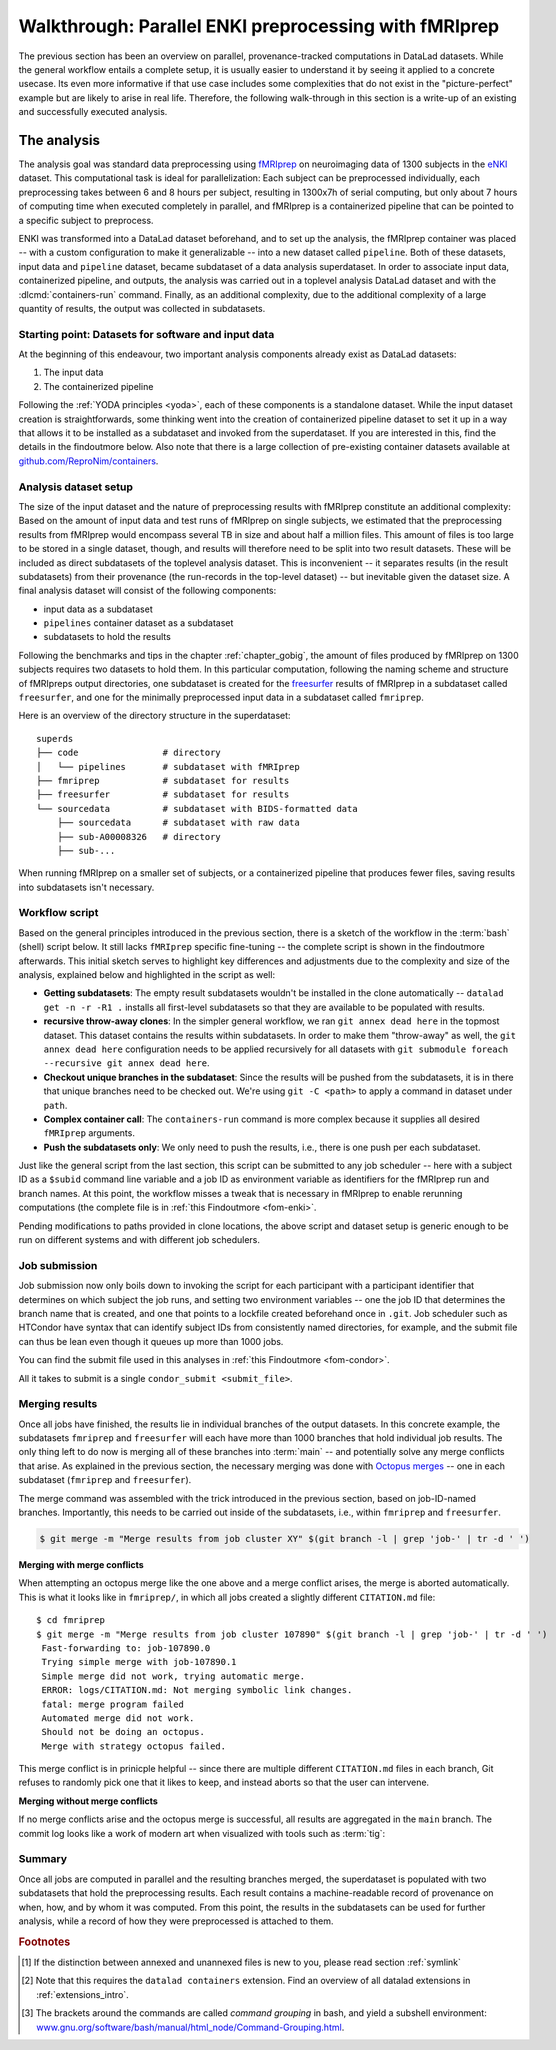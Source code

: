 .. _hcpenki:

Walkthrough: Parallel ENKI preprocessing with fMRIprep
------------------------------------------------------

.. importantnote:: This workflow has an update!

   The workflow below is valid and working, but over many months and a few very large scale projects we have improved it with a more flexible and scalable setup.
   Currently, this work can be found as a comprehensive tutorial and bootstrapping script on GitHub (`github.com/psychoinformatics-de/fairly-big-processing-workflow <https://github.com/psychoinformatics-de/fairly-big-processing-workflow>`_), and a corresponding show case implementation with fMRIprep (`github.com/psychoinformatics-de/fairly-big-processing-workflow-tutorial <https://github.com/psychoinformatics-de/fairly-big-processing-workflow-tutorial>`_).
   Also, there is an accompanying preprint with more high-level descriptions of the workflow at `www.biorxiv.org/content/10.1101/2021.10.12.464122v1 <https://www.biorxiv.org/content/10.1101/2021.10.12.464122v1>`_.
   Its main advantages over the workflow below lie in a distributed (and thus independent) setup of all involved dataset locations; built-in support for two kinds of job schedulers (HTCondor, SLURM); enhanced scalability (tested on 42k datasets of the `UK Biobank dataset <https://www.ukbiobank.ac.uk>`_; and use of :term:`Remote Indexed Archive (RIA) store`\s that provide support for additional security or technical features.
   It is advised to use the updated workflow over the one below.
   In the future, this chapter will be updated with an implementation of the updated workflow.

The previous section has been an overview on parallel, provenance-tracked computations in DataLad datasets.
While the general workflow entails a complete setup, it is usually easier to understand it by seeing it applied to a concrete usecase.
Its even more informative if that use case includes some complexities that do not exist in the "picture-perfect" example but are likely to arise in real life.
Therefore, the following walk-through in this section is a write-up of an existing and successfully executed analysis.

The analysis
^^^^^^^^^^^^

The analysis goal was standard data preprocessing using `fMRIprep <https://fmriprep.readthedocs.io>`_ on neuroimaging data of 1300 subjects in the `eNKI <https://fcon_1000.projects.nitrc.org/indi/enhanced>`_ dataset.
This computational task is ideal for parallelization: Each subject can be preprocessed individually, each preprocessing takes between 6 and 8 hours per subject, resulting in 1300x7h of serial computing, but only about 7 hours of computing time when executed completely in parallel, and
fMRIprep is a containerized pipeline that can be pointed to a specific subject to preprocess.

ENKI was transformed into a DataLad dataset beforehand, and to set up the analysis, the fMRIprep container was placed -- with a custom configuration to make it generalizable -- into a new dataset called ``pipeline``.
Both of these datasets, input data and ``pipeline`` dataset, became subdataset of a data analysis superdataset.
In order to associate input data, containerized pipeline, and outputs, the analysis was carried out in a toplevel analysis DataLad dataset and with the :dlcmd:`containers-run` command.
Finally, as an additional complexity, due to the additional complexity of a large quantity of results, the output was collected in subdatasets.


.. _pipelineenki:

Starting point: Datasets for software and input data
""""""""""""""""""""""""""""""""""""""""""""""""""""

At the beginning of this endeavour, two important analysis components already exist as DataLad datasets:

1. The input data
2. The containerized pipeline

Following the :ref:`YODA principles <yoda>`, each of these components is a standalone dataset.
While the input dataset creation is straightforwards, some thinking went into the creation of containerized pipeline dataset to set it up in a way that allows it to be installed as a subdataset and invoked from the superdataset.
If you are interested in this, find the details in the findoutmore below.
Also note that there is a large collection of pre-existing container datasets available at `github.com/ReproNim/containers <https://github.com/ReproNim/containers>`_.

.. find-out-more:: pipeline dataset creation

   We start with a dataset (called ``pipelines`` in this example)::

       $ datalad create pipelines
         [INFO   ] Creating a new annex repo at /data/projects/enki/pipelines
         create(ok): /data/projects/enki/pipelines (dataset)
       $ cd pipelines

   As one of tools used in fMRIprep's the pipeline, `freesurfer <https://surfer.nmr.mgh.harvard.edu>`_, requires a license file, this license file needs to be added into the dataset.
   Only then can this dataset be moved around flexibly and also to different machines.
   In order to have the license file available right away, it is saved ``--to-git`` and not annexed [#f1]_::

       $ cp <location/to/fs-license.txt> .
       $ datalad save --to-git -m "add freesurfer license file" fs-license.txt

   Finally, we add a container with the pipeline to the dataset using :dlcmd:`containers-add` [#f2]_.
   The important part is the configuration of the container -- it has to be done in a way that makes the container usable in any superdataset the pipeline dataset.

   Depending on how the container/pipeline needs to be called, the configuration differs.
   In the case of an fMRIprep run, we want to be able to invoke the container from a data analysis superdataset.
   The superdataset contains input data and ``pipelines`` dataset as subdatasets, and will collect all of the results.
   Thus, these are arguments we want to supply the invocation with (following `fMRIprep's documentation <https://fmriprep.org/en/stable/usage.html>`_) during a ``containers-run`` command::

        $ datalad containers-run \
        [...]
        <BIDS_dir> <output_dir> <analysis_level> \
        --n_cpus <N> \
        --participant-label <ID> \
        [...]

   Note how this list does not include bind-mounts of the necessary directories or of the freesurfer license -- this makes the container invocation convenient and easy for any user.
   Starting an fMRIprep run requires only a ``datalad containers-run`` with all of the desired fMRIprep options.

   This convenience for the user requires that all of the bind-mounts should be taken care of -- in a generic way -- in the container call specification, though.
   Here is how this is done::

       $ datalad containers-add fmriprep \
         --url /data/project/singularity/fmriprep-20.2.0.simg \
         --call-fmt singularity run --cleanenv -B "$PWD" {img} {cmd} --fs-license-file "$PWD/{img_dspath}/freesurfer_license.txt"

   During a :dlcmd:`containers-run` command, the ``--call-fmt`` specification will be used to call the container.
   The placeholders ``{img}`` and ``{cmd}`` will be replaced with the container (``{img}``) and the command given to ``datalad containers-run`` (``{cmd}``).
   Thus, the ``--cleanenv`` flag as well as bind-mounts are handled prior to the container invocation, and the ``--fs-license-file`` option with a path to the license file within the container is appended to the command.
   Bind-mounting the working directory (``-B "$PWD"``) makes sure to bind mount the directory from which the container is being called, which should be the superdataset that contains input data and ``pipelines`` subdataset.
   With these bind-mounts, input data and the freesurfer license file within ``pipelines`` are available in the container.

   With such a setup, the ``pipelines`` dataset can be installed in any dataset and will work out of the box.

Analysis dataset setup
""""""""""""""""""""""

The size of the input dataset and the nature of preprocessing results with fMRIprep constitute an additional complexity:
Based on the amount of input data and test runs of fMRIprep on single subjects, we estimated that the preprocessing results from fMRIprep would encompass several TB in size and about half a million files.
This amount of files is too large to be stored in a single dataset, though, and results will therefore need to be split into two result datasets.
These will be included as direct subdatasets of the toplevel analysis dataset.
This is inconvenient -- it separates results (in the result subdatasets) from their provenance (the run-records in the top-level dataset) -- but inevitable given the dataset size.
A final analysis dataset will consist of the following components:

- input data as a subdataset
- ``pipelines`` container dataset as a subdataset
- subdatasets to hold the results

Following the benchmarks and tips in the chapter :ref:`chapter_gobig`, the amount of files produced by fMRIprep on 1300 subjects requires two datasets to hold them.
In this particular computation, following the naming scheme and structure of fMRIpreps output directories, one subdataset is created for the `freesurfer <https://surfer.nmr.mgh.harvard.edu>`_ results of fMRIprep in a subdataset called ``freesurfer``, and one for the minimally preprocessed input data in a subdataset called ``fmriprep``.

Here is an overview of the directory structure in the superdataset::

    superds
    ├── code                # directory
    │   └── pipelines       # subdataset with fMRIprep
    ├── fmriprep            # subdataset for results
    ├── freesurfer          # subdataset for results
    └── sourcedata          # subdataset with BIDS-formatted data
        ├── sourcedata      # subdataset with raw data
        ├── sub-A00008326   # directory
        ├── sub-...

When running fMRIprep on a smaller set of subjects, or a containerized pipeline that produces fewer files, saving results into subdatasets isn't necessary.

Workflow script
"""""""""""""""

Based on the general principles introduced in the previous section, there is a sketch of the workflow  in the :term:`bash` (shell) script below.
It still lacks ``fMRIprep`` specific fine-tuning -- the complete script is shown in the findoutmore afterwards.
This initial sketch serves to highlight key differences and adjustments due to the complexity and size of the analysis, explained below and highlighted in the script as well:

* **Getting subdatasets**: The empty result subdatasets wouldn't be installed in the clone automatically -- ``datalad get -n -r -R1 .`` installs all first-level subdatasets so that they are available to be populated with results.
* **recursive throw-away clones**: In the simpler general workflow, we ran ``git annex dead here`` in the topmost dataset.
  This dataset contains the results within subdatasets.
  In order to make them "throw-away" as well, the ``git annex dead here`` configuration needs to be applied recursively for all datasets with ``git submodule foreach --recursive git annex dead here``.
* **Checkout unique branches in the subdataset**: Since the results will be pushed from the subdatasets, it is in there that unique branches need to be checked out.
  We're using ``git -C <path>`` to apply a command in dataset under ``path``.
* **Complex container call**: The ``containers-run`` command is more complex because it supplies all desired ``fMRIprep`` arguments.
* **Push the subdatasets only**: We only need to push the results, i.e., there is one push per each subdataset.

.. code-block:: bash
   :emphasize-lines: 10, 13, 19-20, 24, 43-44

   # everything is running under /tmp inside a compute job,
   # /tmp is job-specific local filesystem not shared between jobs
   $ cd /tmp

   # clone the superdataset with locking
   $ flock --verbose $DSLOCKFILE datalad clone /data/project/enki/super ds
   $ cd ds

   # get first-level subdatasets (-R1 = --recursion-limit 1)
   $ datalad get -n -r -R1 .

   # make git-annex disregard the clones - they are meant to be thrown away
   $ git submodule foreach --recursive git annex dead here

   # checkout unique branches (names derived from job IDs) in both subdatasets
   # to enable pushing the results without interference from other jobs
   # In a setup with no subdatasets, "-C <subds-name>" would be stripped,
   # and a new branch would be checked out in the superdataset instead.
   $ git -C fmriprep checkout -b "job-$JOBID"
   $ git -C freesurfer checkout -b "job-$JOBID"

   # call fmriprep with datalad containers-run. Use all relevant fMRIprep
   # arguments for your usecase
   $ datalad containers-run \
      -m "fMRIprep $subid" \
      --explicit \
      -o freesurfer -o fmriprep \
      -i "$1" \
      -n code/pipelines/fmriprep \
      sourcedata . participant \
      --n_cpus 1 \
      --skip-bids-validation \
      -w .git/tmp/wdir \
      --participant-label "$subid" \
      --random-seed 12345 \
      --skull-strip-fixed-seed \
      --md-only-boilerplate \
      --output-spaces MNI152NLin6Asym \
      --use-aroma \
      --cifti-output

   # push back the results
   $ flock --verbose $DSLOCKFILE datalad push -d fmriprep --to origin
   $ flock --verbose $DSLOCKFILE datalad push -d freesurfer --to origin
   # job handler should clean up workspace

Just like the general script from the last section, this script can be submitted to any job scheduler -- here with a subject ID as a ``$subid`` command line variable and a job ID as environment variable as identifiers for the fMRIprep run and branch names.
At this point, the workflow misses a tweak that is necessary in fMRIprep to enable rerunning computations  (the complete file is in :ref:`this Findoutmore <fom-enki>`.

.. find-out-more:: Fine-tuning: Enable rerunning

   If you want to make sure that your dataset is set up in a way that you have the ability to rerun a computation quickly, the following fMRIprep-specific consideration is important:
   If fMRIprep finds preexisting results, it will fail to run.
   Therefore, all outputs of a job need to be removed before the job is started [#f3]_.
   We can simply add an attempt to do this in the script (it wouldn't do any harm if there is nothing to be removed)::

        (cd fmriprep && rm -rf logs "$subid" "$subid.html" dataset_description.json desc-*.tsv)
        (cd freesurfer && rm -rf fsaverage "$subid")

   With this in place, the only things missing are a :term:`shebang` at the top of the script, and some shell settings for robust scripting with verbose log files (``set -e -u -x``).
   You can find the full script with rich comments in :ref:`this Findoutmore <fom-enki>`.

.. find-out-more:: See the complete bash script
   :name: fom-enki
   :float: p

   This script is placed in ``code/fmriprep_participant_job``.
   For technical reasons (rendering of the handbook), we break it into several blocks of code:

   .. code-block:: bash

      #!/bin/bash

      # fail whenever something is fishy, use -x to get verbose logfiles
      set -e -u -x

      # we pass in "sourcedata/sub-...", extract subject id from it
      subid=$(basename $1)

      # this is all running under /tmp inside a compute job, /tmp is a performant
      # local filesystem
      cd /tmp
      # get the output dataset, which includes the inputs as well
      # flock makes sure that this does not interfere with another job
      # finishing at the same time, and pushing its results back
      # importantly, we clone from the location that we want to push the
      # results too
      flock --verbose $DSLOCKFILE \
          datalad clone /data/project/enki/super ds

      # all following actions are performed in the context of the superdataset
      cd ds
      # obtain all first-level subdatasets:
      # dataset with fmriprep singularity container and pre-configured
      # pipeline call; also get the output dataset to prep them for output
      # consumption, we need to tune them for this particular job, sourcedata
      # important: because we will push additions to the result datasets back
      # at the end of the job, the installation of these result datasets
      # must happen from the location we want to push back too
      datalad get -n -r -R1 .
      # let git-annex know that we do not want to remember any of these clones
      # (we could have used an --ephemeral clone, but that might deposite data
      # of failed jobs at the origin location, if the job runs on a shared
      # filesystem -- let's stay self-contained)
      git submodule foreach --recursive git annex dead here

   .. code-block:: bash

      # checkout new branches in both subdatasets
      # this enables us to store the results of this job, and push them back
      # without interference from other jobs
      git -C fmriprep checkout -b "job-$JOBID"
      git -C freesurfer checkout -b "job-$JOBID"
      # create workdir for fmriprep inside to simplify singularity call
      # PWD will be available in the container
      mkdir -p .git/tmp/wdir
      # pybids (inside fmriprep) gets angry when it sees dangling symlinks
      # of .json files -- wipe them out, spare only those that belong to
      # the participant we want to process in this job
      find sourcedata -mindepth 2 -name '*.json' -a ! -wholename "$1"'*' -delete

      # next one is important to get job-reruns correct. We remove all
      # anticipated output, such that fmriprep isn't confused by the presence
      # of stale symlinks. Otherwise we would need to obtain and unlock file
      # content. But that takes some time, for no reason other than being
      # discarded at the end
      (cd fmriprep && rm -rf logs "$subid" "$subid.html" dataset_description.json desc-*.tsv)
      (cd freesurfer && rm -rf fsaverage "$subid")

   .. code-block:: bash

      # the meat of the matter, add actual parameterization after --participant-label
      datalad containers-run \
        -m "fMRIprep $subid" \
        --explicit \
        -o freesurfer -o fmriprep \
        -i "$1" \
        -n code/pipelines/fmriprep \
        sourcedata . participant \
        --n_cpus 1 \
        --skip-bids-validation \
        -w .git/tmp/wdir \
        --participant-label "$subid" \
        --random-seed 12345 \
        --skull-strip-fixed-seed \
        --md-only-boilerplate \
        --output-spaces MNI152NLin6Asym \
        --use-aroma \
        --cifti-output
      # selectively push outputs only
      # ignore root dataset, despite recorded changes, needs coordinated
      # merge at receiving end
      flock --verbose $DSLOCKFILE datalad push -d fmriprep --to origin
      flock --verbose $DSLOCKFILE datalad push -d freesurfer --to origin

      # job handler should clean up workspace

Pending modifications to paths provided in clone locations, the above script and dataset setup is generic enough to be run on different systems and with different job schedulers.

.. _jobsubmit:

Job submission
""""""""""""""

Job submission now only boils down to invoking the script for each participant with a participant identifier that determines on which subject the job runs, and setting two environment variables -- one the job ID that determines the branch name that is created, and one that points to a lockfile created beforehand once in ``.git``.
Job scheduler such as HTCondor have syntax that can identify subject IDs from consistently named directories, for example, and the submit file can thus be lean even though it queues up more than 1000 jobs.

You can find the submit file used in this analyses in :ref:`this Findoutmore <fom-condor>`.

.. find-out-more:: HTCondor submit file
   :name: fom-condor
   :float:

   The following submit file was created and saved in ``code/fmriprep_all_participants.submit``:

   .. code-block:: bash

      universe       = vanilla
      get_env        = True
      # resource requirements for each job, determined by
      # investigating the demands of a single test job
      request_cpus   = 1
      request_memory = 20G
      request_disk   = 210G

      executable     = $ENV(PWD)/code/fmriprep_participant_job

      # the job expects to environment variables for labeling and synchronization
      environment = "JOBID=$(Cluster).$(Process) DSLOCKFILE=$ENV(PWD)/.git/datalad_lock"
      log    = $ENV(PWD)/../logs/$(Cluster).$(Process).log
      output = $ENV(PWD)/../logs/$(Cluster).$(Process).out
      error  = $ENV(PWD)/../logs/$(Cluster).$(Process).err
      arguments = $(subid)
      # find all participants, based on the subdirectory names in the source dataset
      # each relative path to such a subdirectory with become the value of `subid`
      # and another job is queued. Will queue a total number of jobs matching the
      # number of matching subdirectories
      queue subid matching dirs sourcedata/sub-*

All it takes to submit is a single ``condor_submit <submit_file>``.

Merging results
"""""""""""""""

Once all jobs have finished, the results lie in individual branches of the output datasets.
In this concrete example, the subdatasets ``fmriprep`` and ``freesurfer`` will each have more than 1000 branches that hold individual job results.
The only thing left to do now is merging all of these branches into :term:`main` -- and potentially solve any merge conflicts that arise.
As explained in the previous section, the necessary merging was done with `Octopus merges <https://git-scm.com/docs/git-merge#Documentation/git-merge.txt-octopus>`_  -- one in each subdataset (``fmriprep`` and ``freesurfer``).

The merge command was assembled with the trick introduced in the previous section, based on job-ID-named branches.
Importantly, this needs to be carried out inside of the subdatasets, i.e., within ``fmriprep`` and ``freesurfer``.

.. code-block:: bash

   $ git merge -m "Merge results from job cluster XY" $(git branch -l | grep 'job-' | tr -d ' ')

**Merging with merge conflicts**

When attempting an octopus merge like the one above and a merge conflict arises, the merge is aborted automatically. This is what it looks like in ``fmriprep/``, in which all jobs created a slightly different ``CITATION.md`` file::

   $ cd fmriprep
   $ git merge -m "Merge results from job cluster 107890" $(git branch -l | grep 'job-' | tr -d ' ')
    Fast-forwarding to: job-107890.0
    Trying simple merge with job-107890.1
    Simple merge did not work, trying automatic merge.
    ERROR: logs/CITATION.md: Not merging symbolic link changes.
    fatal: merge program failed
    Automated merge did not work.
    Should not be doing an octopus.
    Merge with strategy octopus failed.

This merge conflict is in prinicple helpful -- since there are multiple different ``CITATION.md`` files in each branch, Git refuses to randomly pick one that it likes to keep, and instead aborts so that the user can intervene.

.. find-out-more:: How to fix this?

   As the file ``CITATION.md`` does not contain meaningful changes between jobs, one of the files is kept as a backup (e.g., copied into a temporary location, or brought back to life afterwards with ``git cat-file``), then all ``CITATION.md`` files of all branches deleted prior to the merge, and the back-up ``CITATION.md`` file is copied and saved into the dataset as a last step.
   
   .. code-block:: bash
   
      # First, checkout any job branch
      $ git checkout job-<insert-number>
      # then, copy the file out of the dataset (here, it is copied into your home directory)
      $ cp logs/CITATION.md ~/CITATION.md
      # checkout main again
      $ git checkout main
   
   Then, remove all CITATION.md files from the last commit.
   Here is a bash loop that would do exactly that::

       $ for b in $(git branch -l | grep 'job-' | tr -d ' ');
            do ( git checkout -b m$b $b && git rm logs/CITATION.md && git commit --amend --no-edit ) ;
          done

   Afterwards, merge the results::
   
      $ git merge -m "Merge results from job cluster XY" $(git branch -l | grep 'mjob-' | tr -d ' ')

   Finally, move the back-up file into the dataset::
   
      $ mv ~/CITATION.md logs/
      $ datalad save -m "Add CITATION file from one job" logs/CITATION.md

**Merging without merge conflicts**

If no merge conflicts arise and the octopus merge is successful, all results are aggregated in the ``main`` branch.
The commit log looks like a work of modern art when visualized with tools such as :term:`tig`:

.. figure:: ../artwork/src/octopusmerge_tig.png


Summary
"""""""

Once all jobs are computed in parallel and the resulting branches merged, the superdataset is populated with two subdatasets that hold the preprocessing results.
Each result contains a machine-readable record of provenance on when, how, and by whom it was computed.
From this point, the results in the subdatasets can be used for further analysis, while a record of how they were preprocessed is attached to them.


.. rubric:: Footnotes

.. [#f1] If the distinction between annexed and unannexed files is new to you, please read section :ref:`symlink`

.. [#f2] Note that this requires the ``datalad containers`` extension. Find an overview of all datalad extensions in :ref:`extensions_intro`.

.. [#f3]  The brackets around the commands are called *command grouping* in bash, and yield a subshell environment: `www.gnu.org/software/bash/manual/html_node/Command-Grouping.html <https://www.gnu.org/software/bash/manual/html_node/Command-Grouping.html>`_.
